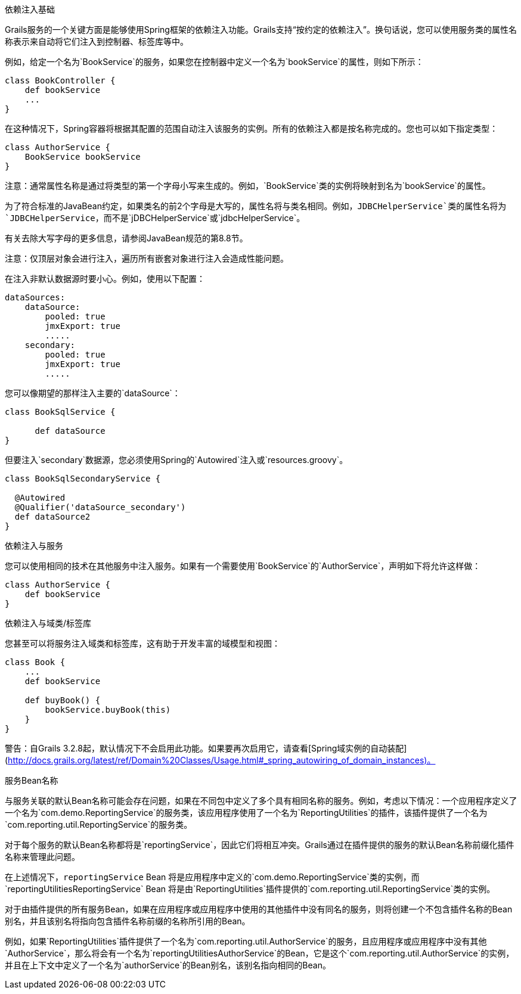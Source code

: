 依赖注入基础

Grails服务的一个关键方面是能够使用Spring框架的依赖注入功能。Grails支持“按约定的依赖注入”。换句话说，您可以使用服务类的属性名称表示来自动将它们注入到控制器、标签库等中。

例如，给定一个名为`BookService`的服务，如果您在控制器中定义一个名为`bookService`的属性，则如下所示：

[classpath:"[source, groovy]"]
----
class BookController {
    def bookService
    ...
}
----

在这种情况下，Spring容器将根据其配置的范围自动注入该服务的实例。所有的依赖注入都是按名称完成的。您也可以如下指定类型：

[classpath:"[source, groovy]"]
----
class AuthorService {
    BookService bookService
}
----

注意：通常属性名称是通过将类型的第一个字母小写来生成的。例如，`BookService`类的实例将映射到名为`bookService`的属性。

为了符合标准的JavaBean约定，如果类名的前2个字母是大写的，属性名将与类名相同。例如，`JDBCHelperService`类的属性名将为`JDBCHelperService`，而不是`jDBCHelperService`或`jdbcHelperService`。

有关去除大写字母的更多信息，请参阅JavaBean规范的第8.8节。

注意：仅顶层对象会进行注入，遍历所有嵌套对象进行注入会造成性能问题。

在注入非默认数据源时要小心。例如，使用以下配置：

[classpath:"[source, groovy]"]
----
dataSources:
    dataSource:
        pooled: true
        jmxExport: true
	.....
    secondary:
        pooled: true
        jmxExport: true
	.....
----

您可以像期望的那样注入主要的`dataSource`：

[classpath:"[source, java]"]
----
class BookSqlService {

      def dataSource
}
----

但要注入`secondary`数据源，您必须使用Spring的`Autowired`注入或`resources.groovy`。

[classpath:"[source, java]"]
----
class BookSqlSecondaryService {

  @Autowired
  @Qualifier('dataSource_secondary')
  def dataSource2   
}
---- 

依赖注入与服务

您可以使用相同的技术在其他服务中注入服务。如果有一个需要使用`BookService`的`AuthorService`，声明如下将允许这样做：

[classpath:"[source, groovy]"]
----
class AuthorService {
    def bookService
}
----

依赖注入与域类/标签库

您甚至可以将服务注入域类和标签库，这有助于开发丰富的域模型和视图：

[classpath:"[source, groovy]"]
----
class Book {
    ...
    def bookService

    def buyBook() {
        bookService.buyBook(this)
    }
}
----

警告：自Grails 3.2.8起，默认情况下不会启用此功能。如果要再次启用它，请查看[Spring域实例的自动装配](http://docs.grails.org/latest/ref/Domain%20Classes/Usage.html#_spring_autowiring_of_domain_instances)。

服务Bean名称

与服务关联的默认Bean名称可能会存在问题，如果在不同包中定义了多个具有相同名称的服务。例如，考虑以下情况：一个应用程序定义了一个名为`com.demo.ReportingService`的服务类，该应用程序使用了一个名为`ReportingUtilities`的插件，该插件提供了一个名为`com.reporting.util.ReportingService`的服务类。

对于每个服务的默认Bean名称都将是`reportingService`，因此它们将相互冲突。Grails通过在插件提供的服务的默认Bean名称前缀化插件名称来管理此问题。

在上述情况下，`reportingService` Bean 将是应用程序中定义的`com.demo.ReportingService`类的实例，而`reportingUtilitiesReportingService` Bean 将是由`ReportingUtilities`插件提供的`com.reporting.util.ReportingService`类的实例。

对于由插件提供的所有服务Bean，如果在应用程序或应用程序中使用的其他插件中没有同名的服务，则将创建一个不包含插件名称的Bean别名，并且该别名将指向包含插件名称前缀的名称所引用的Bean。

例如，如果`ReportingUtilities`插件提供了一个名为`com.reporting.util.AuthorService`的服务，且应用程序或应用程序中没有其他`AuthorService`，那么将会有一个名为`reportingUtilitiesAuthorService`的Bean，它是这个`com.reporting.util.AuthorService`的实例，并且在上下文中定义了一个名为`authorService`的Bean别名，该别名指向相同的Bean。